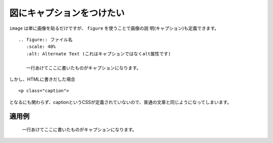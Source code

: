 .. index:: figure, directive;figure

図にキャプションをつけたい
--------------------------

``image`` は単に画像を貼るだけですが、 ``figure`` を使うことで画像の説
明(キャプション)も定義できます。

:: 

  .. figure:: ファイル名
     :scale: 40%
     :alt: Alternate Text (これはキャプションではなくalt属性です)
     
     一行あけてここに書いたものがキャプションになります。


しかし、HTMLに書きだした場合

:: 

  <p class="caption">


となるにも関わらず、captionというCSSが定義されていないので、普通の文章と同じようになってしまいます。


適用例
~~~~~~

.. figure:: ../img/sphinx.png
   :scale: 40%
   :alt: Alternate Text (これはキャプションではなくalt属性です)
   
   一行あけてここに書いたものがキャプションになります。
